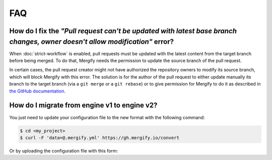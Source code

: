 ===
FAQ
===

How do I fix the *"Pull request can't be updated with latest base branch changes, owner doesn't allow modification"* error?
---------------------------------------------------------------------------------------------------------------------------

When :doc:`strict-workflow` is enabled, pull requests must be updated with the
latest content from the target branch before being merged. To do that, Mergify
needs the permission to update the source branch of the pull request.

In certain cases, the pull request creator might not have authorized the
repository owners to modify its source branch, which will block Mergify with
this error. The solution is for the author of the pull request to either update
manually its branch to the target branch (via a ``git merge`` or a ``git
rebase``) or to give permission for Mergify to do it as described in `the
GitHub documentation
<https://help.github.com/articles/allowing-changes-to-a-pull-request-branch-created-from-a-fork/>`_.

.. _migration-v2:

How do I migrate from engine v1 to engine v2?
---------------------------------------------

You just need to update your configuration file to the new format with the
following command:

.. code:: bash

    $ cd <my_project>
    $ curl -F 'data=@.mergify.yml' https://gh.mergify.io/convert


Or by uploading the configuration file with this form:

.. raw:: html

    <form method=post enctype=multipart/form-data action=https://gh.mergify.io/convert target=_blank>
      <input type=file name=data>
      <input type=submit value=Convert>
    </form>


